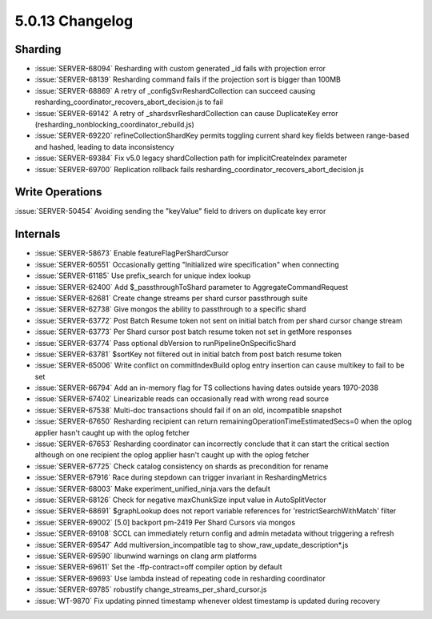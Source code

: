 .. _5.0.13-changelog:

5.0.13 Changelog
----------------

Sharding
~~~~~~~~

- :issue:`SERVER-68094` Resharding with custom generated _id fails with projection error
- :issue:`SERVER-68139` Resharding command fails if the projection sort is bigger than 100MB
- :issue:`SERVER-68869` A retry of _configSvrReshardCollection can succeed causing resharding_coordinator_recovers_abort_decision.js to fail
- :issue:`SERVER-69142` A retry of _shardsvrReshardCollection can cause DuplicateKey error (resharding_nonblocking_coordinator_rebuild.js)
- :issue:`SERVER-69220` refineCollectionShardKey permits toggling current shard key fields between range-based and hashed, leading to data inconsistency
- :issue:`SERVER-69384` Fix v5.0 legacy shardCollection path for implicitCreateIndex parameter
- :issue:`SERVER-69700` Replication rollback fails resharding_coordinator_recovers_abort_decision.js

Write Operations
~~~~~~~~~~~~~~~~

:issue:`SERVER-50454` Avoiding sending the "keyValue" field to drivers on duplicate key error

Internals
~~~~~~~~~

- :issue:`SERVER-58673` Enable featureFlagPerShardCursor
- :issue:`SERVER-60551` Occasionally getting "Initialized wire specification" when connecting
- :issue:`SERVER-61185` Use prefix_search for unique index lookup
- :issue:`SERVER-62400` Add $_passthroughToShard parameter to AggregateCommandRequest
- :issue:`SERVER-62681` Create change streams per shard cursor passthrough suite
- :issue:`SERVER-62738` Give mongos the ability to passthrough to a specific shard
- :issue:`SERVER-63772` Post Batch Resume token not sent on initial batch from per shard cursor change stream
- :issue:`SERVER-63773` Per Shard cursor post batch resume token not set in getMore responses
- :issue:`SERVER-63774` Pass optional dbVersion to runPipelineOnSpecificShard
- :issue:`SERVER-63781` $sortKey not filtered out in initial batch from post batch resume token
- :issue:`SERVER-65006` Write conflict on commitIndexBuild oplog entry insertion can cause multikey to fail to be set
- :issue:`SERVER-66794` Add an in-memory flag for TS collections having dates outside years 1970-2038
- :issue:`SERVER-67402` Linearizable reads can occasionally read with wrong read source
- :issue:`SERVER-67538` Multi-doc transactions should fail if on an old, incompatible snapshot
- :issue:`SERVER-67650` Resharding recipient can return remainingOperationTimeEstimatedSecs=0 when the oplog applier hasn't caught up with the oplog fetcher
- :issue:`SERVER-67653` Resharding coordinator can incorrectly conclude that it can start the critical section although on one recipient the oplog applier hasn't caught up with the oplog fetcher
- :issue:`SERVER-67725` Check catalog consistency on shards as precondition for rename
- :issue:`SERVER-67916` Race during stepdown can trigger invariant in ReshardingMetrics
- :issue:`SERVER-68003` Make experiment_unified_ninja.vars the default
- :issue:`SERVER-68126` Check for negative maxChunkSize input value in AutoSplitVector 
- :issue:`SERVER-68691` $graphLookup does not report variable references for 'restrictSearchWithMatch' filter
- :issue:`SERVER-69002` [5.0] backport pm-2419 Per Shard Cursors via mongos
- :issue:`SERVER-69108` SCCL can immediately return config and admin metadata without triggering a refresh
- :issue:`SERVER-69547` Add multiversion_incompatible tag to show_raw_update_description*.js
- :issue:`SERVER-69590` libunwind warnings on clang arm platforms
- :issue:`SERVER-69611` Set the -ffp-contract=off compiler option by default
- :issue:`SERVER-69693` Use lambda instead of repeating code in resharding coordinator
- :issue:`SERVER-69785` robustify change_streams_per_shard_cursor.js
- :issue:`WT-9870` Fix updating pinned timestamp whenever oldest timestamp is updated during recovery


